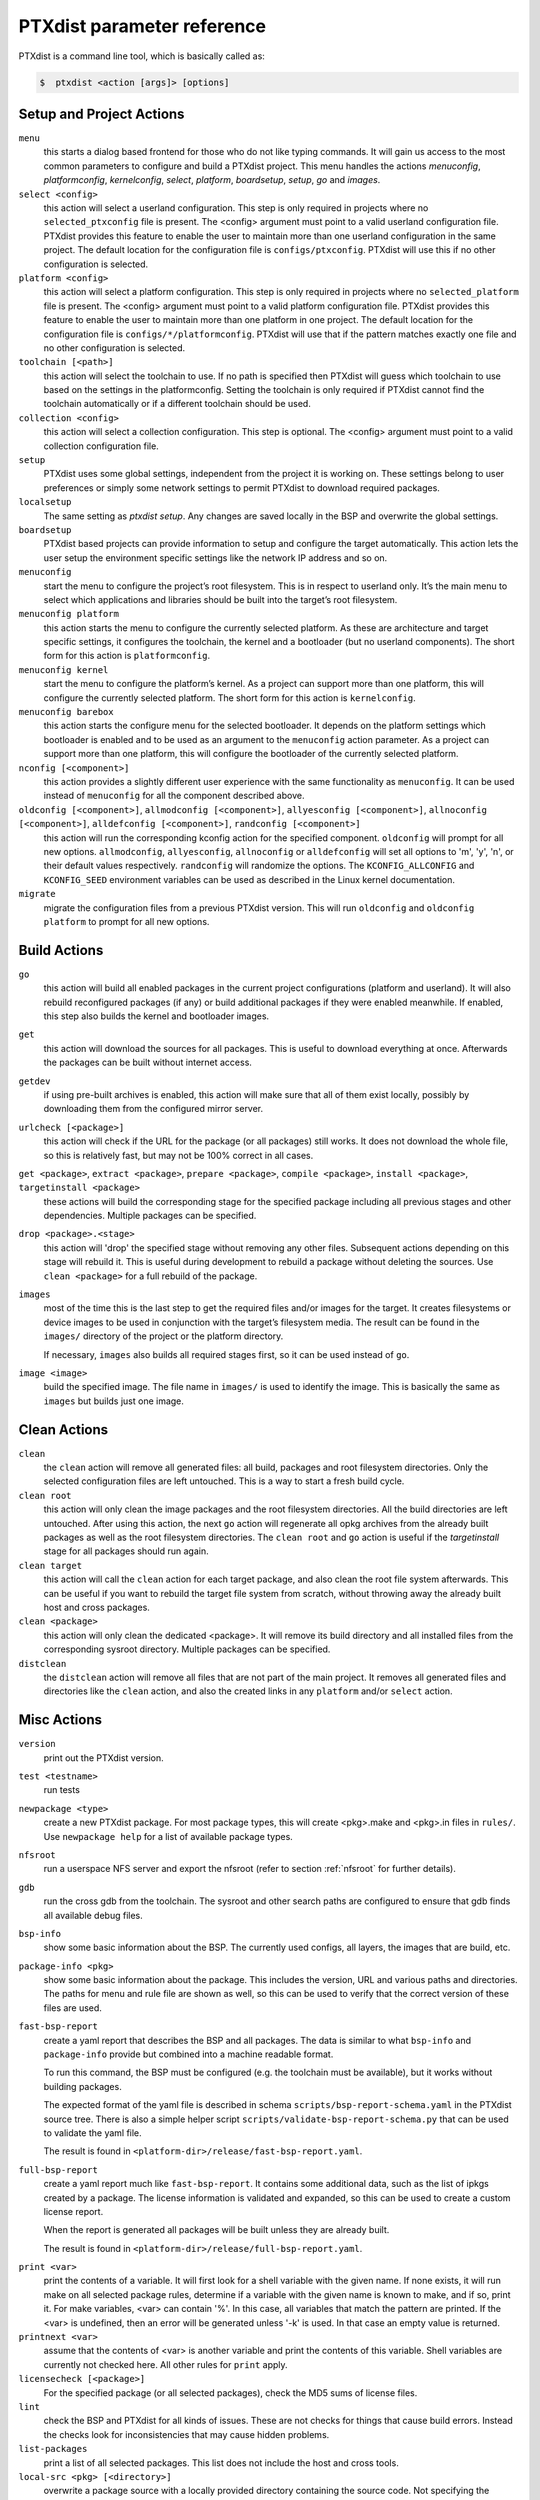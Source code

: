 .. _ptxdist_parameter_reference:

PTXdist parameter reference
---------------------------

PTXdist is a command line tool, which is basically called as:

.. code-block:: bash

    $  ptxdist <action [args]> [options]

Setup and Project Actions
~~~~~~~~~~~~~~~~~~~~~~~~~

``menu``
  this starts a dialog based frontend for those who do not like typing
  commands. It will gain us access to the most common parameters to
  configure and build a PTXdist project. This menu handles the
  actions *menuconfig*, *platformconfig*, *kernelconfig*, *select*,
  *platform*, *boardsetup*, *setup*, *go* and *images*.

``select <config>``
  this action will select a userland
  configuration. This step is only required in projects where no
  ``selected_ptxconfig`` file is present. The <config> argument must point
  to a valid userland configuration file. PTXdist provides this feature
  to enable the user to maintain more than one userland configuration in
  the same project. The default location for the configuration file is
  ``configs/ptxconfig``. PTXdist will use this if no other configuration is
  selected.

``platform <config>``
  this action will select a platform
  configuration. This step is only required in projects where no
  ``selected_platform`` file is present. The <config> argument must point
  to a valid platform configuration file. PTXdist provides this feature to
  enable the user to maintain more than one platform in one project.
  The default location for the configuration file is
  ``configs/*/platformconfig``. PTXdist will use that if the pattern matches
  exactly one file and no other configuration is selected.

``toolchain [<path>]``
  this action will select the toolchain to use. If no path is specified
  then PTXdist will guess which toolchain to use based on the settings in
  the platformconfig. Setting the toolchain is only required if PTXdist
  cannot find the toolchain automatically or if a different toolchain
  should be used.

``collection <config>``
  this action will select a collection configuration. This step is
  optional. The <config> argument must point to a valid collection
  configuration file.

``setup``
  PTXdist uses some global settings, independent from the
  project it is working on. These settings belong to user preferences or
  simply some network settings to permit PTXdist to download required
  packages.

``localsetup``
  The same setting as `ptxdist setup`. Any changes are saved locally in the
  BSP and overwrite the global settings.

``boardsetup``
  PTXdist based projects can provide information to
  setup and configure the target automatically. This action lets the user
  setup the environment specific settings like the network IP address and
  so on.

``menuconfig``
  start the menu to configure the project’s root
  filesystem. This is in respect to userland only. It’s the main menu to
  select which applications and libraries should be built into the target’s
  root filesystem.

``menuconfig platform``
  this action starts the menu to configure the currently selected
  platform. As these are architecture and target specific
  settings, it configures the toolchain, the kernel and a bootloader (but
  no userland components).
  The short form for this action is ``platformconfig``.

``menuconfig kernel``
  start the menu to configure the platform’s
  kernel. As a project can support more than one platform, this will
  configure the currently selected platform. The short form for this
  action is ``kernelconfig``.

``menuconfig barebox``
  this action starts the configure menu for
  the selected bootloader. It depends on the platform settings which
  bootloader is enabled and to be used as an argument to the
  ``menuconfig`` action parameter. As a project can support more than
  one platform, this will configure the bootloader of the currently
  selected platform.

``nconfig [<component>]``
  this action provides a slightly different user experience with the same
  functionality as ``menuconfig``. It can be used instead of ``menuconfig``
  for all the component described above.

``oldconfig [<component>]``, ``allmodconfig [<component>]``, ``allyesconfig [<component>]``, ``allnoconfig [<component>]``, ``alldefconfig [<component>]``, ``randconfig [<component>]``
  this action will run the corresponding kconfig action for the specified
  component. ``oldconfig`` will prompt for all new options.
  ``allmodconfig``, ``allyesconfig``, ``allnoconfig`` or ``alldefconfig``
  will set all options to 'm', 'y', 'n', or their default values respectively.
  ``randconfig`` will randomize the options.
  The ``KCONFIG_ALLCONFIG`` and ``KCONFIG_SEED`` environment
  variables can be used as described in the Linux kernel documentation.

``migrate``
  migrate the configuration files from a previous PTXdist version. This
  will run ``oldconfig`` and ``oldconfig platform`` to prompt for all new
  options.

Build Actions
~~~~~~~~~~~~~

``go``
  this action will build all enabled packages in the current
  project configurations (platform and userland). It will also rebuild
  reconfigured packages (if any) or build additional packages if they were
  enabled meanwhile. If enabled, this step also builds the kernel and
  bootloader images.

``get``
  this action will download the sources for all packages. This is useful to
  download everything at once. Afterwards the packages can be built without
  internet access.

``getdev``
  if using pre-built archives is enabled, this action will make sure that all
  of them exist locally, possibly by downloading them from the configured
  mirror server.

``urlcheck [<package>]``
  this action will check if the URL for the package (or all packages) still
  works. It does not download the whole file, so this is relatively fast,
  but may not be 100% correct in all cases.

``get <package>``, ``extract <package>``, ``prepare <package>``, ``compile <package>``, ``install <package>``, ``targetinstall <package>``
  these actions will build the corresponding stage for the specified package
  including all previous stages and other dependencies. Multiple packages
  can be specified.

``drop <package>.<stage>``
  this action will 'drop' the specified stage without removing any other
  files. Subsequent actions depending on this stage will rebuild it.
  This is useful during
  development to rebuild a package without deleting the sources. Use
  ``clean <package>`` for a full rebuild of the package.

``images``
  most of the time this is the last step to get the
  required files and/or images for the target. It creates filesystems or
  device images to be used in conjunction with the target’s filesystem
  media. The result can be found in the ``images/`` directory of the
  project or the platform directory.

  If necessary, ``images`` also builds all required stages first, so it can be
  used instead of ``go``.

``image <image>``
  build the specified image. The file name in ``images/`` is used to
  identify the image. This is basically the same as ``images`` but builds
  just one image.

Clean Actions
~~~~~~~~~~~~~

``clean``
  the ``clean`` action will remove all generated files:
  all build, packages and root filesystem
  directories. Only the selected configuration files are left untouched.
  This is a way to start a fresh build cycle.

``clean root``
  this action will only clean the image packages and the root filesystem
  directories. All the build directories are left untouched.
  After using this action, the next ``go`` action  will regenerate all opkg
  archives from the already built packages as well as the root filesystem
  directories.
  The ``clean root`` and ``go`` action is useful if the
  *targetinstall* stage for all packages should run again.

``clean target``
  this action will call the ``clean`` action for each target package,
  and also clean the root file system afterwards.
  This can be useful if you want to rebuild the target file system from
  scratch, without throwing away the already built host and cross packages.

``clean <package>``
  this action will only clean the dedicated
  <package>. It will remove its build directory and all installed files
  from the corresponding sysroot directory. Multiple packages can be
  specified.

``distclean``
  the ``distclean`` action will remove all files that
  are not part of the main project. It removes all generated files and
  directories like the ``clean`` action, and also the created links in any
  ``platform`` and/or ``select`` action.

Misc Actions
~~~~~~~~~~~~

``version``
  print out the PTXdist version.

``test <testname>``
  run tests

``newpackage <type>``
  create a new PTXdist package. For most package types, this will create
  <pkg>.make and <pkg>.in files in ``rules/``. Use ``newpackage help`` for a
  list of available package types.

``nfsroot``
  run a userspace NFS server and export the nfsroot (refer to section
  :ref:`nfsroot` for further details).

``gdb``
  run the cross gdb from the toolchain. The sysroot and other search paths
  are configured to ensure that gdb finds all available debug files.

``bsp-info``
  show some basic information about the BSP. The currently used configs,
  all layers, the images that are build, etc.

``package-info <pkg>``
  show some basic information about the package. This includes the version,
  URL and various paths and directories. The paths for menu and rule file
  are shown as well, so this can be used to verify that the correct version
  of these files are used.

``fast-bsp-report``
  create a yaml report that describes the BSP and all packages. The data is
  similar to what ``bsp-info`` and ``package-info`` provide but combined
  into a machine readable format.

  To run this command, the BSP must be configured (e.g. the toolchain must
  be available), but it works without building packages.

  The expected format of the yaml file is described in schema
  ``scripts/bsp-report-schema.yaml`` in the PTXdist source tree. There is
  also a simple helper script ``scripts/validate-bsp-report-schema.py``
  that can be used to validate the yaml file.

  The result is found in ``<platform-dir>/release/fast-bsp-report.yaml``.

``full-bsp-report``
  create a yaml report much like ``fast-bsp-report``. It contains some
  additional data, such as the list of ipkgs created by a package. The
  license information is validated and expanded, so this can be used to
  create a custom license report.

  When the report is generated all packages will be built unless they are
  already built.

  The result is found in ``<platform-dir>/release/full-bsp-report.yaml``.

.. _command_print:

``print <var>``
  print the contents of a variable. It will first look for a shell variable
  with the given name. If none exists, it will run make on all selected package
  rules, determine if a variable with the given name is known to make, and if
  so, print it.
  For make variables, <var> can contain '%'. In this case, all variables
  that match the pattern are printed.
  If the <var> is undefined, then an error will be generated unless '-k' is
  used. In that case an empty value is returned.

``printnext <var>``
  assume that the contents of <var> is another variable and print the
  contents of this variable. Shell variables are currently not checked here.
  All other rules for ``print`` apply.

``licensecheck [<package>]``
  For the specified package (or all selected packages), check the MD5 sums
  of license files.

``lint``
  check the BSP and PTXdist for all kinds of issues. These are not checks
  for things that cause build errors. Instead the checks look for
  inconsistencies that may cause hidden problems.

``list-packages``
  print a list of all selected packages. This list does not include the
  host and cross tools.

``local-src <pkg> [<directory>]``
  overwrite a package source with a locally provided directory containing
  the source code. Not specifying the directory will undo the change.
  Relative paths are converted to absolute paths relative to the workspace.

``bash``
  enter a PTXdist environment bash shell.

``bash <cmd> [args...]``
  execute ``<cmd>`` in PTXdist environment.

``make <target>``
  build specified make target in PTXdist.

``export_src <target-dir>``
  export all source archives needed for this project to ``<target-dir>``.

``docs-html``
  build HTML documentation for a BSP. The output is written to
  Documentation/html/index.html

Overwrite defaults
~~~~~~~~~~~~~~~~~~

These options can be used to overwrite default settings. They can be useful
when working with multiple configurations or platforms in a single project.

``--ptxconfig=<config>``
  use the specified ptxconfig file instead of the selected default
  configuration file.

``--platformconfig=<config>``
  use specified platformconfig file instead of the selected default
  configuration file.

``--collectionconfig=<config>``
  use specified collectionconfig file instead of the selected configuration
  file.

``--toolchain=<toolchain>``
  use specified toolchain instead of the selected or default toolchain.

``--force-download``
  allow downloading, even if disabled by ``setup``

Options
~~~~~~~

``--force``, ``-f``
  use this option to overwrite various sanity checks. Only use this option
  if you really know what you are doing!

``--debug``, ``-d``
  print out additional info (like make decisions)

``--quiet``, ``-q``
  suppress output, show only stderr

``--verbose``, ``-v``
  be more verbose, print command before execution

``--output-sync``, ``--no-output-sync``
  enable or disable output synchronization. By default output
  synchronization is only enabled for quiet builds. Output synchronization
  is implemented by the ``make`` ``--output-sync`` option. For building
  packages in parallel, ``--output-sync=recurse`` is used. For individual
  ``make`` commands in the build stages ``--output-sync=target`` is used.
  This means that the output for each individual make target and each
  build stage is grouped together.

  Note: If output synchronization is enabled, then the output for each build
  stage is collected by make and won't be visible until the build stage is
  completed. As a result, there will be long periods of time with no
  visible progress.

``--progress``
  show some progress information in the form of completed/total build
  stages. This is only shown if ``--quiet`` is enabled as well. Note that this
  adds some extra overhead at the beginning, so it will take some time
  until the first build stage starts.

``--j-intern=<n>``, ``-ji<n>``
  set number of parallel jobs within packages. PTXdist will use this
  number for example when calling ``make`` during the compile stage.
  The default is 2x the number of CPUs.

``--j-extern=<n>``, ``-je<n>``
  set number of packages to be built in parallel. The default is 1.
  Use ``-j`` instead of this. It has the same goal and performs better.

``-j[<n>]``
  set the global number of parallel jobs. This is basically a more
  intelligent combination of ``-je`` and ``-ji``. A single package rarely
  uses all the available CPUs. Usually only the compile stage can use more than
  one CPU and even then there are often idle CPUs. With the global job
  pool, tasks from multiple packages can be executed in parallel without
  overloading the system.

  Note: Because of the parallel execution, the output is chaotic and not
  very useful. Use this in combination with ``-q`` and only to speed up
  building for projects that are known to build without errors.

``--load-average=<n>``, ``-l<n>``
  try to limit load to <n>. This is used for the equivalent ``make``
  option.

``--nice=<n>``, ``-n<n>``
  run with reduced scheduling priority (i.e. nice). The default is 10.

``--dirty``
  avoid rebuilding packages. By default, if a package is rebuilt, then all
  packages that depend on it are also rebuilt. This happens because
  PTXdist cannot know if rebuilding is functionally necessary for the depending
  packages. By specifying ``--dirty``, depending packages will not be rebuilt
  if their dependencies were rebuilt. Also, changes to config options,
  rule and menu file or changed patches will not trigger a rebuild either.

  To trigger a rebuild, the relevant stage of a package must be dropped.

``--keep-going``, ``-k``
  keep going. Continue to build as much as possible after an error.

``--git``
  use git to apply patches

``--auto-version``
  automatically switch to the correct PTXdist version. This will look for
  the correct PTXdist version in the ptxconfig file and execute it if it
  does not match the current version.

``--virtualenv=<dir>``
  include a Python Virtual Environment. The given path must contain a
  ``bin/activate`` shell script.
